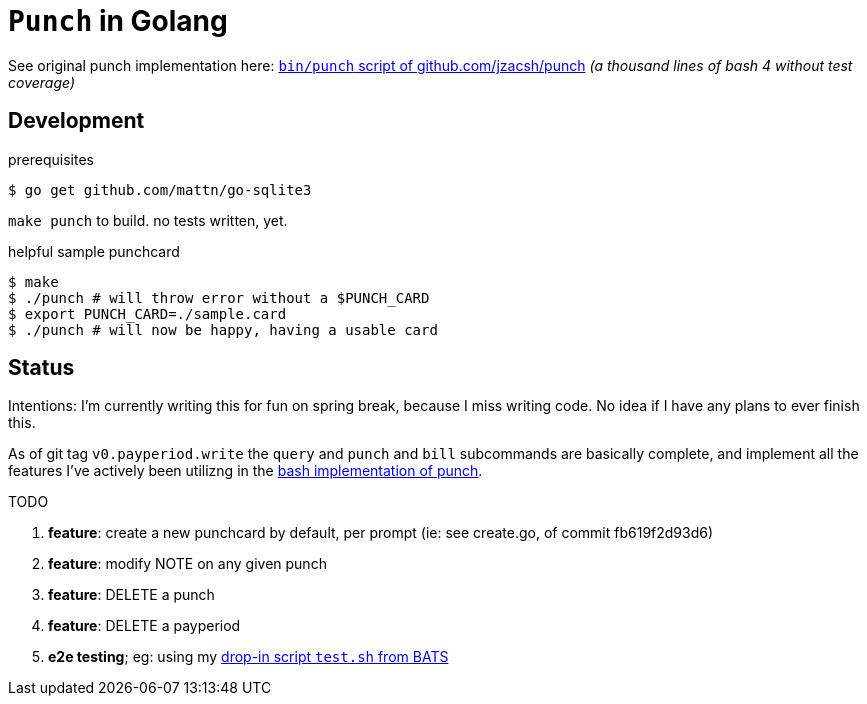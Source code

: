 = `Punch` in Golang
:punchsh: https://github.com/jzacsh/punch/tree/a1e40862a7
:batsexec: https://gist.github.com/jzacsh/65fb4df01e3dbf23a2a4#file-test-sh

See original punch implementation here:
  {punchsh}[`bin/punch` script of github.com/jzacsh/punch]
_(a thousand lines of bash 4 without test coverage)_

== Development

.prerequisites
----
$ go get github.com/mattn/go-sqlite3
----

`make punch` to build. no tests written, yet.

.helpful sample punchcard
----
$ make
$ ./punch # will throw error without a $PUNCH_CARD
$ export PUNCH_CARD=./sample.card
$ ./punch # will now be happy, having a usable card
----

== Status

Intentions: I'm currently writing this for fun on spring break, because I miss
writing code. No idea if I have any plans to ever finish this.


As of git tag `v0.payperiod.write` the `query` and `punch` and `bill`
subcommands are basically complete, and implement all the features I've actively
been utilizng in the {punchsh}[bash implementation of punch].

.TODO
. *feature*: create a new punchcard by default, per prompt
  (ie: see create.go, of commit fb619f2d93d6)
. *feature*: modify NOTE on any given punch
. *feature*: DELETE a punch
. *feature*: DELETE a payperiod
. *e2e testing*; eg: using my {batsexec}[drop-in script `test.sh` from BATS]

